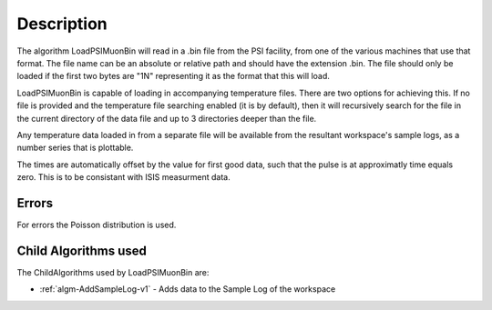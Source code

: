 .. algorithm::

.. summary::

.. relatedalgorithms::

.. properties::

Description
-----------

The algorithm LoadPSIMuonBin will read in a .bin file from the PSI 
facility, from one of the various machines that use that format.
The file name can be an absolute or relative path and should have the
extension .bin. The file should only be loaded if the first two bytes
are "1N" representing it as the format that this will load.

LoadPSIMuonBin is capable of loading in accompanying temperature files.
There are two options for achieving this. If no file is provided and 
the temperature file searching enabled (it is by default), then it 
will recursively search for the file in the current directory of the
data file and up to 3 directories deeper than the file.

Any temperature data loaded in from a separate file will be available 
from the resultant workspace's sample logs, as a number series that 
is plottable.

The times are automatically offset by the value for first good data, such that the pulse is at approximatly time equals zero. This is to be consistant with ISIS measurment data.

Errors
######

For errors the Poisson distribution is used.

Child Algorithms used
#####################

The ChildAlgorithms used by LoadPSIMuonBin are:

* :ref:`algm-AddSampleLog-v1` - Adds data to the Sample Log of the workspace

.. categories::

.. sourcelink::
